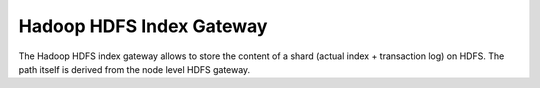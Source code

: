 Hadoop HDFS Index Gateway
=========================

The Hadoop HDFS index gateway allows to store the content of a shard (actual index + transaction log) on HDFS. The path itself is derived from the node level HDFS gateway.

